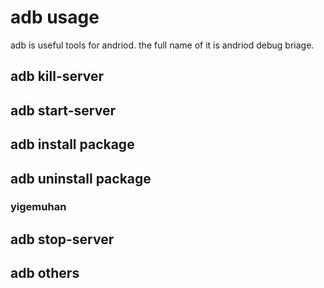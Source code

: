 * adb usage
adb is useful tools for andriod. the full name of
it is andriod debug briage.
** adb kill-server

** adb start-server

** adb install package

** adb uninstall package
*** yigemuhan

** adb stop-server

** adb others
